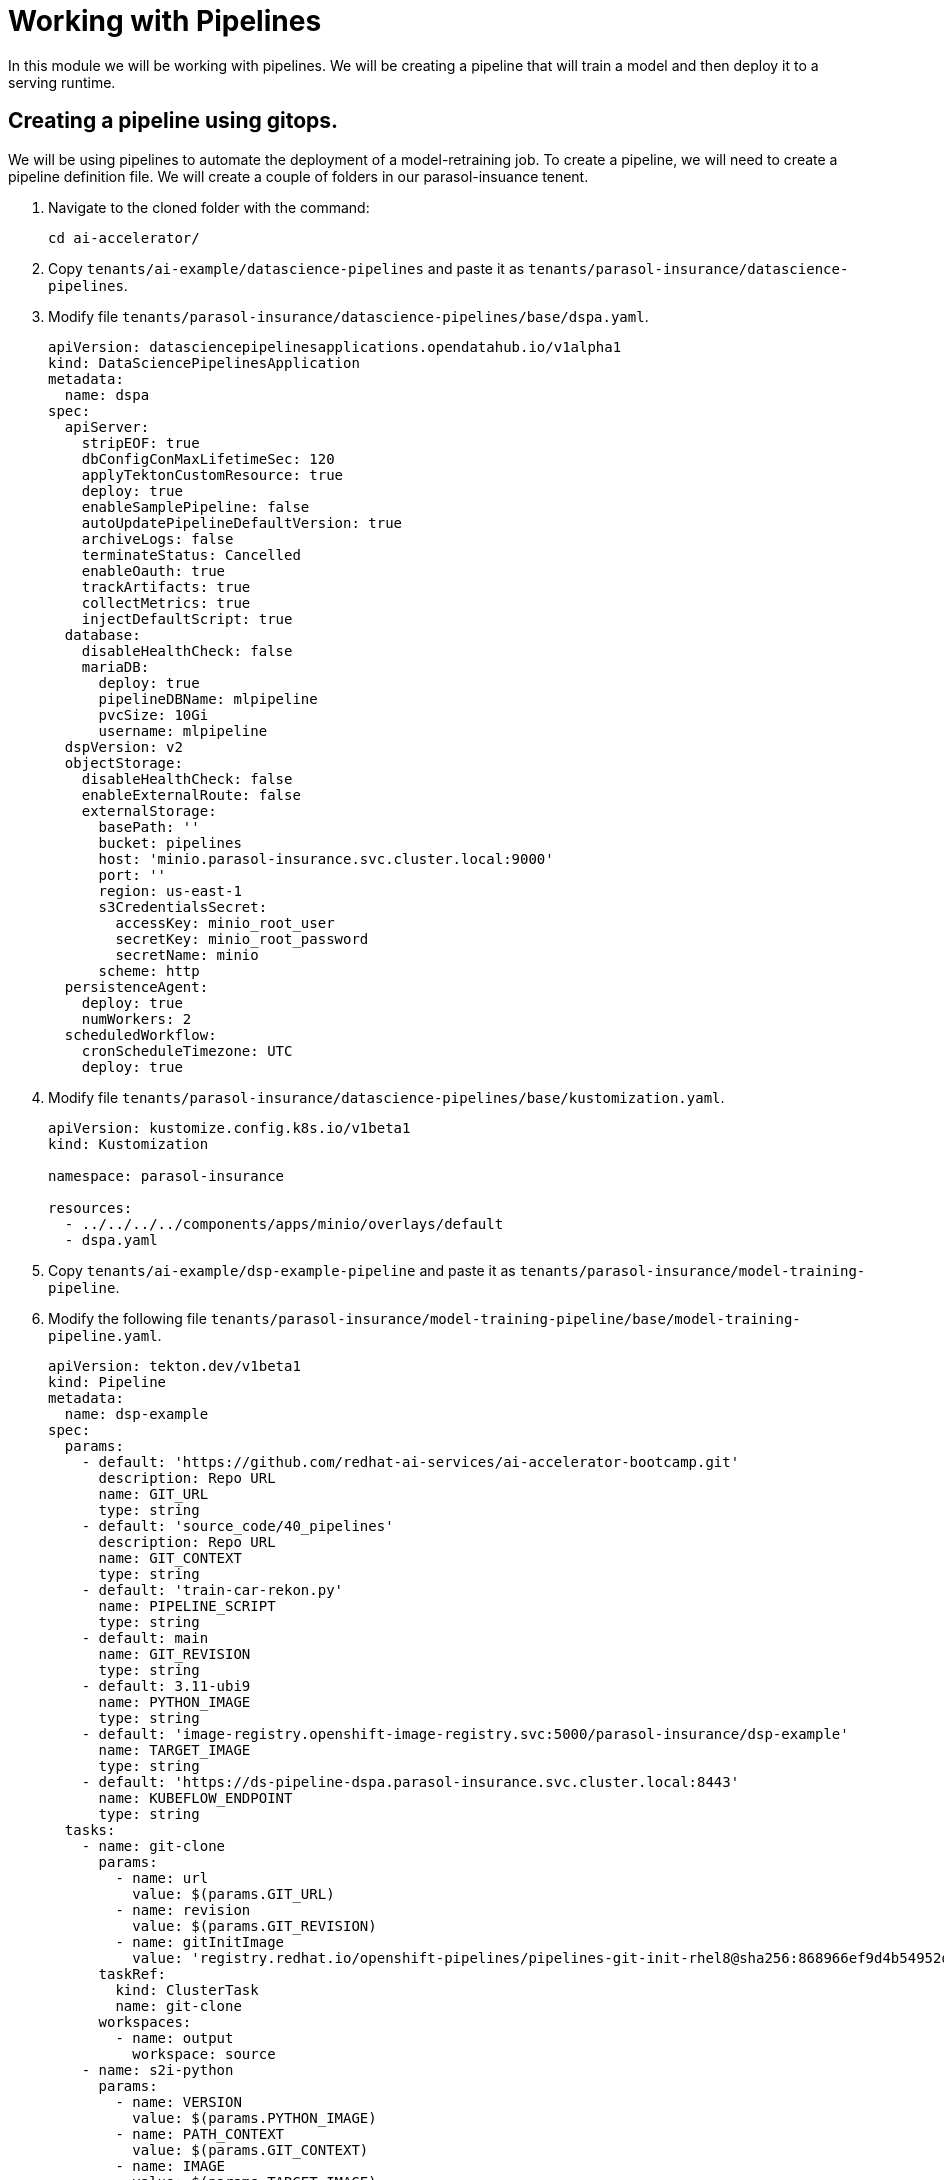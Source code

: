 # Working with Pipelines

In this module we will be working with pipelines. We will be creating a pipeline that will train a model and then deploy it to a serving runtime.

## Creating a pipeline using gitops.

We will be using pipelines to automate the deployment of a model-retraining job. To create a pipeline, we will need to create a pipeline definition file. We will create a couple of folders in our parasol-insuance tenent.

. Navigate to the cloned folder with the command:

+
[source,terminal]
----
cd ai-accelerator/
----

. Copy `tenants/ai-example/datascience-pipelines` and paste it as `tenants/parasol-insurance/datascience-pipelines`.

. Modify file `tenants/parasol-insurance/datascience-pipelines/base/dspa.yaml`.

+
[source,yaml]
----
apiVersion: datasciencepipelinesapplications.opendatahub.io/v1alpha1
kind: DataSciencePipelinesApplication
metadata:
  name: dspa
spec:
  apiServer:
    stripEOF: true
    dbConfigConMaxLifetimeSec: 120
    applyTektonCustomResource: true
    deploy: true
    enableSamplePipeline: false
    autoUpdatePipelineDefaultVersion: true
    archiveLogs: false
    terminateStatus: Cancelled
    enableOauth: true
    trackArtifacts: true
    collectMetrics: true
    injectDefaultScript: true
  database:
    disableHealthCheck: false
    mariaDB:
      deploy: true
      pipelineDBName: mlpipeline
      pvcSize: 10Gi
      username: mlpipeline
  dspVersion: v2
  objectStorage:
    disableHealthCheck: false
    enableExternalRoute: false
    externalStorage:
      basePath: ''
      bucket: pipelines
      host: 'minio.parasol-insurance.svc.cluster.local:9000'
      port: ''
      region: us-east-1
      s3CredentialsSecret:
        accessKey: minio_root_user
        secretKey: minio_root_password
        secretName: minio
      scheme: http
  persistenceAgent:
    deploy: true
    numWorkers: 2
  scheduledWorkflow:
    cronScheduleTimezone: UTC
    deploy: true
----

. Modify file `tenants/parasol-insurance/datascience-pipelines/base/kustomization.yaml`.

+
[source,yaml]
----
apiVersion: kustomize.config.k8s.io/v1beta1
kind: Kustomization

namespace: parasol-insurance

resources:
  - ../../../../components/apps/minio/overlays/default
  - dspa.yaml
----

. Copy `tenants/ai-example/dsp-example-pipeline` and paste it as `tenants/parasol-insurance/model-training-pipeline`.

. Modify the following file `tenants/parasol-insurance/model-training-pipeline/base/model-training-pipeline.yaml`.

+
[source,yaml]
----
apiVersion: tekton.dev/v1beta1
kind: Pipeline
metadata:
  name: dsp-example
spec:
  params:
    - default: 'https://github.com/redhat-ai-services/ai-accelerator-bootcamp.git'
      description: Repo URL
      name: GIT_URL
      type: string
    - default: 'source_code/40_pipelines'
      description: Repo URL
      name: GIT_CONTEXT
      type: string
    - default: 'train-car-rekon.py'
      name: PIPELINE_SCRIPT
      type: string
    - default: main
      name: GIT_REVISION
      type: string
    - default: 3.11-ubi9
      name: PYTHON_IMAGE
      type: string
    - default: 'image-registry.openshift-image-registry.svc:5000/parasol-insurance/dsp-example'
      name: TARGET_IMAGE
      type: string
    - default: 'https://ds-pipeline-dspa.parasol-insurance.svc.cluster.local:8443'
      name: KUBEFLOW_ENDPOINT
      type: string
  tasks:
    - name: git-clone
      params:
        - name: url
          value: $(params.GIT_URL)
        - name: revision
          value: $(params.GIT_REVISION)
        - name: gitInitImage
          value: 'registry.redhat.io/openshift-pipelines/pipelines-git-init-rhel8@sha256:868966ef9d4b54952d8a74eb83bba40eb1f52c0148994fa704efd0e3797c61c5'
      taskRef:
        kind: ClusterTask
        name: git-clone
      workspaces:
        - name: output
          workspace: source
    - name: s2i-python
      params:
        - name: VERSION
          value: $(params.PYTHON_IMAGE)
        - name: PATH_CONTEXT
          value: $(params.GIT_CONTEXT)
        - name: IMAGE
          value: $(params.TARGET_IMAGE)
      runAfter:
        - git-clone
      taskRef:
        kind: ClusterTask
        name: s2i-python
      workspaces:
        - name: source
          workspace: source
    - name: execute-kubeflow-pipeline
      params:
        - name: IMAGE
          value: $(params.TARGET_IMAGE)
        - name: TAG
          value: latest
        - name: SCRIPT
          value: $(params.PIPELINE_SCRIPT)
        - name: KUBEFLOW_ENDPOINT
          value: $(params.KUBEFLOW_ENDPOINT)
      runAfter:
        - s2i-python
      taskRef:
        kind: Task
        name: execute-kubeflow-pipeline
  workspaces:
    - name: source
----

. Modify file `tenants/parasol-insurance/model-training-pipeline/base/execute-kfp-task.yaml`.

+
[source,yaml]
----
apiVersion: tekton.dev/v1beta1
kind: Task
metadata:
  name: execute-kubeflow-pipeline
spec:
  description: >-
    This task will execute a python script, triggering a kubeflow pipeline
  params:
    - name: IMAGE
      description: The image used to execute the script
      type: string
    - name: TAG
      description: The tag for the image
      type: string
      default: "latest"
    - name: SCRIPT
      description: The location of the script to be executed
    - name: KUBEFLOW_ENDPOINT
      description: The endpoint URL for Kubeflow
      default: "https://ds-pipeline-dspa:8443"
  steps:
    - name: execute-python
      image: $(inputs.params.IMAGE):$(inputs.params.TAG)
      env:
        - name: KUBEFLOW_ENDPOINT
          value: $(inputs.params.KUBEFLOW_ENDPOINT)
      script: |
        set -x
        echo "lets start this cript"
        pwd
        ls -la
        echo "about to execute python now"
        python $(inputs.params.SCRIPT)
        set +x
----

. Modify file `tenants/parasol-insurance/model-training-pipeline/base/kustomization.yaml`

+
[source,yaml]
----
apiVersion: kustomize.config.k8s.io/v1beta1
kind: Kustomization

namespace: parasol-insurance

resources:
  - dsp-example-imagestream.yaml
  - dsp-example-pipeline.yaml
  - dsp-example-pipelinerun.yaml
  - dsp-example-rbac.yaml
  - execute-kfp-task.yaml
----

## Diego script modifications.  
1. Create a python script to train the model. This script will be used in the pipeline to train the model. Save the script as `train_model.py`:

[source,python]
----
import os
import requests
import zipfile
import boto3

from tqdm.notebook import tqdm
from ultralytics import YOLO
from botocore.client import Config

# Load model
model = YOLO('yolov8m.pt')  # load a pretrained model (recommended for training)

# S3 Configuration
minio_url = os.environ["AWS_S3_ENDPOINT"]
access_key = os.environ["AWS_ACCESS_KEY_ID"]
secret_key = os.environ["AWS_SECRET_ACCESS_KEY"]

# Setting up the MinIO client
s3 = boto3.client(
    's3',
    endpoint_url=minio_url,
    aws_access_key_id=access_key,
    aws_secret_access_key=secret_key,
    config=Config(signature_version='s3v4'),
)

# Function to retrieve a specific dataset
def retrieve_dataset(dataset_type):

    # Check if the directory exists, if not, create it
    if not os.path.exists("./datasets/"):
        os.makedirs("./datasets/")

    URL = f"https://rhods-public.s3.amazonaws.com/sample-data/accident-data/accident-{dataset_type}.zip"

    # Check if the file exists, if not, download and unzip it
    if not os.path.exists(f"./datasets/accident-{dataset_type}.zip"):
        print("Downloading file...")
        response = requests.get(URL, stream=True)
        total_size = int(response.headers.get('content-length', 0))
        block_size = 1024
        t = tqdm(total=total_size, unit='iB', unit_scale=True)
        with open(f'./datasets/accident-{dataset_type}.zip', 'wb') as f:
            for data in response.iter_content(block_size):
                t.update(len(data))
                f.write(data)
        t.close()
    if os.path.exists(f"./datasets/accident-{dataset_type}.zip"):
        print("Unzipping file...")
        with zipfile.ZipFile(f'./datasets/accident-{dataset_type}.zip', 'r') as zip_ref:
            zip_ref.extractall(path='./datasets/')
    print("Done!")
  
# Function to upload a file to a bucket
def upload_file(file_path, bucket_name, object_name):
    try:
        s3.upload_file(file_path, bucket_name, object_name)
        print(f"File '{file_path}' successfully uploaded to bucket '{bucket_name}' as '{object_name}'.")
    except Exception as e:
        print(f"Error uploading file '{file_path}' to bucket '{bucket_name}': {e}")


dataset_type = 'sample'
# dataset_type = 'full' # Use this line instead if you want to retrieve the full dataset
retrieve_dataset(dataset_type)

# Train the model
results = model.train(data='./datasets/accident-sample/data.yaml', epochs=1, imgsz=640, batch=2)

ObjDetOXModel = YOLO("runs/detect/train/weights/best.pt").export(format="onnx")

# Use the current timestamp as the model version in the file name
timestamp = datetime.now().strftime("%Y%m%d%H%M%S")
model_filename = f"model_{timestamp}.onnx"

# Rename the onnx model, it is currently at runs/detect/train/weights/best.onnx
os.rename("runs/detect/train/weights/best.onnx", model_filename)

# upload the model s3
upload_file(f"runs/detect/train/weights/{model_filename}", "models", f"accident_model/{model_filename}")

----

[start=2]
2. Create a python script to store the model in the S3 bucket. This script will be used in the pipeline to store the model in the S3 bucket. Save the script as `store_model.py`:

[source,python]
----
import boto3

# Load the model
model = joblib.load('model.joblib')

# Store the model in the S3 bucket
s3 = boto3.client('s3')
s3.upload_file('model.joblib', 'parasol-insurance', 'model.joblib')
----

[start=3]
3. Create a python script to commit and push a change to the GitOps repository. This script will be used in the pipeline to commit and push a change to the GitOps repository. Save the script as `commit_and_push.py`:

[source,python]
----
import os

# Commit and push the change to the GitOps repository
os.system('git add .')
os.system('git commit -m "Add model.joblib"')
os.system('git push')
----


